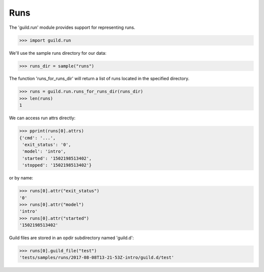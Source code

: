 Runs
====

The 'guild.run' module provides support for representing runs.

>>> import guild.run

We'll use the sample runs directory for our data:

>>> runs_dir = sample("runs")

The function 'runs_for_runs_dir' will return a list of runs located in
the specified directory.

>>> runs = guild.run.runs_for_runs_dir(runs_dir)
>>> len(runs)
1

We can access run attrs directly:

>>> pprint(runs[0].attrs)
{'cmd': '...',
 'exit_status': '0',
 'model': 'intro',
 'started': '1502198513402',
 'stopped': '1502198513402'}

or by name:

>>> runs[0].attr("exit_status")
'0'
>>> runs[0].attr("model")
'intro'
>>> runs[0].attr("started")
'1502198513402'

Guild files are stored in an opdir subdirectory named 'guild.d':

>>> runs[0].guild_file("test")
'tests/samples/runs/2017-08-08T13-21-53Z-intro/guild.d/test'
